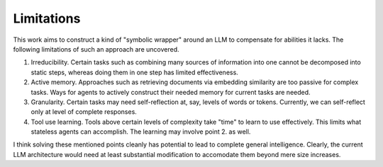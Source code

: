 Limitations
===========

This work aims to construct a kind of "symbolic wrapper" around an LLM to compensate for abilities it lacks.
The following limitations of such an approach are uncovered.

1. Irreducibility. Certain tasks such as combining many sources of information into one cannot be decomposed
   into static steps, whereas doing them in one step has limited effectiveness.

2. Active memory. Approaches such as retrieving documents via embedding similarity are too passive for
   complex tasks. Ways for agents to actively construct their needed memory for current tasks are needed.

3. Granularity. Certain tasks may need self-reflection at, say, levels of words or tokens. Currently, we can
   self-reflect only at level of complete responses.

4. Tool use learning. Tools above certain levels of complexity take "time" to learn to use effectively.
   This limits what stateless agents can accomplish. The learning may involve point 2. as well.

I think solving these mentioned points cleanly has potential to lead to complete general intelligence.
Clearly, the current LLM architecture would need at least substantial modification to accomodate them
beyond mere size increases.
